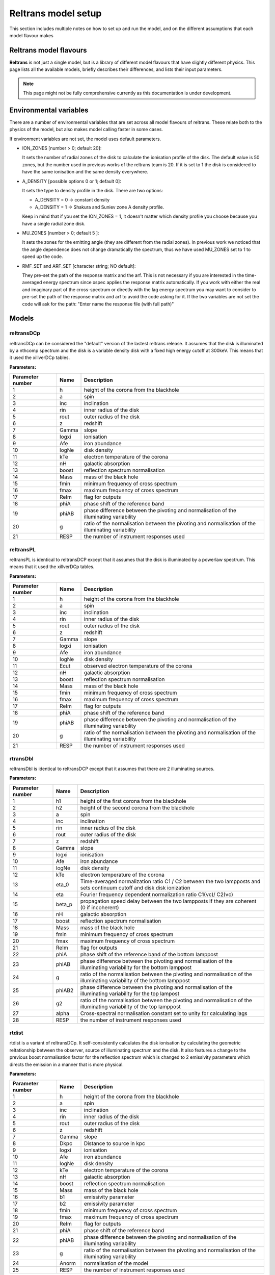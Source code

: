 Reltrans model setup
========================

This section includes multiple notes on how to set up and run the model, and on 
the different assumptions that each model flavour makes

Reltrans model flavours
-----------------------

**Reltrans** is not just a single model, but is a library of different model
flavours that have slightly different physics. This page lists all the 
available models, briefly describes their differences, and lists their input
parameters.

.. note:: 
    This page might not be fully comprehensive currently as this documentation
    is under development.
    

Environmental variables
-----------------------

There are a number of environmental variables that are set across all model 
flavours of reltrans. These relate both to the physics of the model, but also
makes model calling faster in some cases.

If environment variables are not set, the model uses default parameters. 

* ION_ZONES [number > 0; default 20]\: 

  It sets the number of radial zones of
  the disk to calculate the ionisation profile of the disk. The default value is
  50 zones, but the number used in previous works of the reltrans team is 20. If
  it is set to 1 the disk is considered to have the same ionisation and the same
  density everywhere. 

* A_DENSITY [possible options 0 or 1; default 0]: 

  It sets the type to density 
  profile in the disk. There are two options: 
  
  * A_DENSITY = 0 -> constant density
  * A_DENSITY = 1 -> Shakura and Suniev zone A density profile. 
  
  Keep in mind that if you set the ION_ZONES = 1, it doesn't matter which 
  density profile you choose because you have a single radial zone disk.

* MU_ZONES [number > 0; default 5 ]: 

  It sets the zones for the emitting angle (they are different from the radial 
  zones). In previous work we noticed that the angle dependence does not change 
  dramatically the spectrum, thus we have used MU_ZONES set to 1 to speed up the 
  code. 

* RMF_SET and ARF_SET [character string; NO default]: 

  They pre-set the path of the response matrix and the arf. 
  This is not necessary if you are interested in the time-averaged energy 
  spectrum since xspec applies the response matrix automatically. 
  If you work with either the real and imaginary part of the cross-spectrum or 
  directly with the lag energy spectrum you may want to consider to pre-set the 
  path of the response matrix and arf to avoid the code asking for it. 
  If the two variables are not set the code will ask for the path: "Enter name 
  the response file (with full path)"

Models
------

reltransDCp
^^^^^^^^^^^

reltransDCp can be considered the "default" version of the lastest reltrans 
release. It assumes that the disk is illuminated by a nthcomp spectrum and the
disk is a variable density disk with a fixed high energy cutoff at 300keV. This
means that it used the xillverDCp tables.

**Parameters:**

+------------------------+------------+-------------+
| Parameter number       | Name       | Description |
+========================+============+=============+
| 1                      | h          |height of the|
|                        |            |corona from  |
|                        |            |the blackhole|
+------------------------+------------+-------------+
| 2                      | a          | spin        |
+------------------------+------------+-------------+
| 3                      | inc        |inclination  |
+------------------------+------------+-------------+
| 4                      | rin        |inner radius |
|                        |            |of the disk  |
+------------------------+------------+-------------+
| 5                      | rout       |outer radius |
|                        |            |of the disk  |
+------------------------+------------+-------------+
| 6                      | z          |redshift     |
+------------------------+------------+-------------+
| 7                      | Gamma      |slope        |
+------------------------+------------+-------------+
| 8                      | logxi      |ionisation   |
+------------------------+------------+-------------+
| 9                      | Afe        |iron         |
|                        |            |abundance    |
+------------------------+------------+-------------+
| 10                     | logNe      |disk density |
+------------------------+------------+-------------+
| 11                     | kTe        |electron     |
|                        |            |temperature  |
|                        |            |of the corona|
+------------------------+------------+-------------+
| 12                     | nH         |galactic     |
|                        |            |absorption   |
+------------------------+------------+-------------+
| 13                     | boost      |reflection   |
|                        |            |spectrum     |
|                        |            |normalisation|
+------------------------+------------+-------------+
| 14                     | Mass       |mass of the  |
|                        |            |black hole   |
+------------------------+------------+-------------+
| 15                     | fmin       |minimum      |
|                        |            |frequency of |
|                        |            |cross        |
|                        |            |spectrum     |
+------------------------+------------+-------------+
| 16                     | fmax       |maximum      |
|                        |            |frequency of |
|                        |            |cross        |
|                        |            |spectrum     |
+------------------------+------------+-------------+
| 17                     | ReIm       |flag for     |
|                        |            |outputs      |
+------------------------+------------+-------------+
| 18                     | phiA       |phase shift  |
|                        |            |of the       |
|                        |            |reference    |
|                        |            |band         |
+------------------------+------------+-------------+
| 19                     | phiAB      |phase        |
|                        |            |difference   |
|                        |            |between the  |
|                        |            |pivoting and |
|                        |            |normalisation|
|                        |            |of the       |
|                        |            |illuminating |
|                        |            |variability  |
+------------------------+------------+-------------+
| 20                     | g          |ratio of the |
|                        |            |normalisation|
|                        |            |between the  |
|                        |            |pivoting and |
|                        |            |normalisation|
|                        |            |of the       |
|                        |            |illuminating |
|                        |            |variability  |
+------------------------+------------+-------------+
| 21                     | RESP       |the number of|
|                        |            |instrument   |
|                        |            |responses    |
|                        |            |used         |
+------------------------+------------+-------------+


reltransPL
^^^^^^^^^^^

reltransPL is identical to reltransDCP except that it assumes that the disk is 
illuminated by a powerlaw spectrum. This means that it used the xillverDCp 
tables.

**Parameters:**


+------------------------+------------+-------------+
| Parameter number       | Name       | Description |
+========================+============+=============+
| 1                      | h          |height of the|
|                        |            |corona from  |
|                        |            |the blackhole|
+------------------------+------------+-------------+
| 2                      | a          | spin        |
+------------------------+------------+-------------+
| 3                      | inc        |inclination  |
+------------------------+------------+-------------+
| 4                      | rin        |inner radius |
|                        |            |of the disk  |
+------------------------+------------+-------------+
| 5                      | rout       |outer radius |
|                        |            |of the disk  |
+------------------------+------------+-------------+
| 6                      | z          |redshift     |
+------------------------+------------+-------------+
| 7                      | Gamma      |slope        |
+------------------------+------------+-------------+
| 8                      | logxi      |ionisation   |
+------------------------+------------+-------------+
| 9                      | Afe        |iron         |
|                        |            |abundance    |
+------------------------+------------+-------------+
| 10                     | logNe      |disk density |
+------------------------+------------+-------------+
| 11                     | Ecut       |observed     |
|                        |            |electron     |
|                        |            |temperature  |
|                        |            |of the corona|
+------------------------+------------+-------------+
| 12                     | nH         |galactic     |
|                        |            |absorption   |
+------------------------+------------+-------------+
| 13                     | boost      |reflection   |
|                        |            |spectrum     |
|                        |            |normalisation|
+------------------------+------------+-------------+
| 14                     | Mass       |mass of the  |
|                        |            |black hole   |
+------------------------+------------+-------------+
| 15                     | fmin       |minimum      |
|                        |            |frequency of |
|                        |            |cross        |
|                        |            |spectrum     |
+------------------------+------------+-------------+
| 16                     | fmax       |maximum      |
|                        |            |frequency of |
|                        |            |cross        |
|                        |            |spectrum     |
+------------------------+------------+-------------+
| 17                     | ReIm       |flag for     |
|                        |            |outputs      |
+------------------------+------------+-------------+
| 18                     | phiA       |phase shift  |
|                        |            |of the       |
|                        |            |reference    |
|                        |            |band         |
+------------------------+------------+-------------+
| 19                     | phiAB      |phase        |
|                        |            |difference   |
|                        |            |between the  |
|                        |            |pivoting and |
|                        |            |normalisation|
|                        |            |of the       |
|                        |            |illuminating |
|                        |            |variability  |
+------------------------+------------+-------------+
| 20                     | g          |ratio of the |
|                        |            |normalisation|
|                        |            |between the  |
|                        |            |pivoting and |
|                        |            |normalisation|
|                        |            |of the       |
|                        |            |illuminating |
|                        |            |variability  |
+------------------------+------------+-------------+
| 21                     | RESP       |the number of|
|                        |            |instrument   |
|                        |            |responses    |
|                        |            |used         |
+------------------------+------------+-------------+


rtransDbl
^^^^^^^^^^^

reltransDbl is identical to reltransDCP except that it assumes that there are 
2 illuminating sources. 

**Parameters:**


+------------------------+------------+-----------------------------+
| Parameter number       | Name       | Description                 |
+========================+============+=============================+
| 1                      | h1         |height of the                |
|                        |            |first                        |
|                        |            |corona from                  |
|                        |            |the blackhole                |
+------------------------+------------+-----------------------------+
| 2                      | h2         |height of the                |
|                        |            |second                       |
|                        |            |corona from                  |
|                        |            |the blackhole                |
+------------------------+------------+-----------------------------+
| 3                      | a          | spin                        |
+------------------------+------------+-----------------------------+
| 4                      | inc        |inclination                  |
+------------------------+------------+-----------------------------+
| 5                      | rin        |inner radius                 |
|                        |            |of the disk                  |
+------------------------+------------+-----------------------------+
| 6                      | rout       |outer radius                 |
|                        |            |of the disk                  |
+------------------------+------------+-----------------------------+
| 7                      | z          |redshift                     |
+------------------------+------------+-----------------------------+
| 8                      | Gamma      |slope                        |
+------------------------+------------+-----------------------------+
| 9                      | logxi      |ionisation                   |
+------------------------+------------+-----------------------------+
| 10                     | Afe        |iron                         |
|                        |            |abundance                    |
+------------------------+------------+-----------------------------+
| 11                     | logNe      |disk density                 |
+------------------------+------------+-----------------------------+
| 12                     | kTe        |electron                     |
|                        |            |temperature                  |
|                        |            |of the corona                |
+------------------------+------------+-----------------------------+
| 13                     | eta_0      |Time-averaged                |
|                        |            |normalization                |
|                        |            |ratio C1 \/                  |
|                        |            |C2 between                   |
|                        |            |the two                      |
|                        |            |lampposts and                |
|                        |            |sets continuum               |
|                        |            |cutoff and disk              |
|                        |            |disk ionization              |
+------------------------+------------+-----------------------------+
| 14                     | eta        |Fourier frequency dependent  |
|                        |            |normalization ratio C1(νc)\/ |
|                        |            |C2(νc)                       |
+------------------------+------------+-----------------------------+
| 15                     | beta_p     |propagation speed delay      |
|                        |            |between the two lampposts if |
|                        |            |they are coherent (0 if      |
|                        |            |incoherent)                  |
+------------------------+------------+-----------------------------+
| 16                     | nH         |galactic                     |
|                        |            |absorption                   |
+------------------------+------------+-----------------------------+
| 17                     | boost      |reflection                   |
|                        |            |spectrum                     |
|                        |            |normalisation                |
+------------------------+------------+-----------------------------+
| 18                     | Mass       |mass of the                  |
|                        |            |black hole                   |
+------------------------+------------+-----------------------------+
| 19                     | fmin       |minimum                      |
|                        |            |frequency of                 |
|                        |            |cross                        |
|                        |            |spectrum                     |
+------------------------+------------+-----------------------------+
| 20                     | fmax       |maximum                      |
|                        |            |frequency of                 |
|                        |            |cross                        |
|                        |            |spectrum                     |
+------------------------+------------+-----------------------------+
| 21                     | ReIm       |flag for                     |
|                        |            |outputs                      |
+------------------------+------------+-----------------------------+
| 22                     | phiA       |phase shift                  |
|                        |            |of the                       |
|                        |            |reference                    |
|                        |            |band of the bottom lamppost  |
+------------------------+------------+-----------------------------+
| 23                     | phiAB      |phase difference             |
|                        |            |between the pivoting and     |
|                        |            |normalisation of the         |
|                        |            |illuminating variability     |
|                        |            |for the bottom lamppost      |
+------------------------+------------+-----------------------------+
| 24                     | g          |ratio of the normalisation   |
|                        |            |between the pivoting and     |
|                        |            |normalisation of the         |
|                        |            |illuminating variability     |
|                        |            |of the bottom lamppost       |
+------------------------+------------+-----------------------------+
| 25                     | phiAB2     |phase difference             |
|                        |            |between the pivoting and     |
|                        |            |normalisation of the         |
|                        |            |illuminating variability     |
|                        |            |for the top lampost          |
+------------------------+------------+-----------------------------+
| 26                     | g2         |ratio of the normalisation   |
|                        |            |between the pivoting and     |
|                        |            |normalisation of the         |
|                        |            |illuminating variability     |
|                        |            |of the top lamppost          |
+------------------------+------------+-----------------------------+
| 27                     | alpha      |Cross-spectral               |
|                        |            |normalisation                |
|                        |            |constant                     |
|                        |            |set to unity                 |
|                        |            |for                          |
|                        |            |calculating                  |
|                        |            |lags                         |
+------------------------+------------+-----------------------------+
| 28                     | RESP       |the number of                |
|                        |            |instrument                   |
|                        |            |responses                    |
|                        |            |used                         |
+------------------------+------------+-----------------------------+


rtdist
^^^^^^^^^^^

rtdist is a variant of reltransDCp. It self-consistently calculates the disk
ionisation by calculating the geometric reltationship between the observer,
source of illuminating spectrum and the disk. It also features a change to
the previous boost normalisation factor for the reflection spectrum which is 
changed to 2 emissivity parameters which directs the emission in a 
manner that is more physical.

**Parameters:**

+------------------------+------------+-------------+
| Parameter number       | Name       | Description |
+========================+============+=============+
| 1                      | h          |height of the|
|                        |            |corona from  |
|                        |            |the blackhole|
+------------------------+------------+-------------+
| 2                      | a          | spin        |
+------------------------+------------+-------------+
| 3                      | inc        |inclination  |
+------------------------+------------+-------------+
| 4                      | rin        |inner radius |
|                        |            |of the disk  |
+------------------------+------------+-------------+
| 5                      | rout       |outer radius |
|                        |            |of the disk  |
+------------------------+------------+-------------+
| 6                      | z          |redshift     |
+------------------------+------------+-------------+
| 7                      | Gamma      |slope        |
+------------------------+------------+-------------+
| 8                      | Dkpc       |Distance to  |
|                        |            |source in kpc|
+------------------------+------------+-------------+
| 9                      | logxi      |ionisation   |
+------------------------+------------+-------------+
| 10                     | Afe        |iron         |
|                        |            |abundance    |
+------------------------+------------+-------------+
| 11                     | logNe      |disk density |
+------------------------+------------+-------------+
| 12                     | kTe        |electron     |
|                        |            |temperature  |
|                        |            |of the corona|
+------------------------+------------+-------------+
| 13                     | nH         |galactic     |
|                        |            |absorption   |
+------------------------+------------+-------------+
| 14                     | boost      |reflection   |
|                        |            |spectrum     |
|                        |            |normalisation|
+------------------------+------------+-------------+
| 15                     | Mass       |mass of the  |
|                        |            |black hole   |
+------------------------+------------+-------------+
| 16                     | b1         |emissivity   |
|                        |            |parameter    |
+------------------------+------------+-------------+
| 17                     | b2         |emissivity   |
|                        |            |parameter    |
+------------------------+------------+-------------+
| 18                     | fmin       |minimum      |
|                        |            |frequency of |
|                        |            |cross        |
|                        |            |spectrum     |
+------------------------+------------+-------------+
| 19                     | fmax       |maximum      |
|                        |            |frequency of |
|                        |            |cross        |
|                        |            |spectrum     |
+------------------------+------------+-------------+
| 20                     | ReIm       |flag for     |
|                        |            |outputs      |
+------------------------+------------+-------------+
| 21                     | phiA       |phase shift  |
|                        |            |of the       |
|                        |            |reference    |
|                        |            |band         |
+------------------------+------------+-------------+
| 22                     | phiAB      |phase        |
|                        |            |difference   |
|                        |            |between the  |
|                        |            |pivoting and |
|                        |            |normalisation|
|                        |            |of the       |
|                        |            |illuminating |
|                        |            |variability  |
+------------------------+------------+-------------+
| 23                     | g          |ratio of the |
|                        |            |normalisation|
|                        |            |between the  |
|                        |            |pivoting and |
|                        |            |normalisation|
|                        |            |of the       |
|                        |            |illuminating |
|                        |            |variability  |
+------------------------+------------+-------------+
| 24                     | Anorm      |normalisation|
|                        |            |of the model |
+------------------------+------------+-------------+
| 25                     | RESP       |the number of|
|                        |            |instrument   |
|                        |            |responses    |
|                        |            |used         |
+------------------------+------------+-------------+


Simulators
-----------

We also include a number of simulators for the different reltrans model
flavours. These are explicitly for simulating the timing products that reltrans
computes. This results in additional coherence, rms variability and time
exposure parameters. See :ref: 'environment'. There is no simulator for the 
reltransPL.

simrelt
^^^^^^^

simrelt is the simulator for the reltransDCp model. 

**Parameters:**

+------------------------+------------+-------------+
| Parameter number       | Name       | Description |
+========================+============+=============+
| 1                      | h          |height of the|
|                        |            |corona from  |
|                        |            |the blackhole|
+------------------------+------------+-------------+
| 2                      | a          | spin        |
+------------------------+------------+-------------+
| 3                      | inc        |inclination  |
+------------------------+------------+-------------+
| 4                      | rin        |inner radius |
|                        |            |of the disk  |
+------------------------+------------+-------------+
| 5                      | rout       |outer radius |
|                        |            |of the disk  |
+------------------------+------------+-------------+
| 6                      | z          |redshift     |
+------------------------+------------+-------------+
| 7                      | Gamma      |slope        |
+------------------------+------------+-------------+
| 8                      | logxi      |ionisation   |
+------------------------+------------+-------------+
| 9                      | Afe        |iron         |
|                        |            |abundance    |
+------------------------+------------+-------------+
| 10                     | logNe      |disk density |
+------------------------+------------+-------------+
| 11                     | kTe        |electron     |
|                        |            |temperature  |
|                        |            |of the corona|
+------------------------+------------+-------------+
| 12                     | nH         |galactic     |
|                        |            |absorption   |
+------------------------+------------+-------------+
| 13                     | boost      |reflection   |
|                        |            |spectrum     |
|                        |            |normalisation|
+------------------------+------------+-------------+
| 14                     | Mass       |mass of the  |
|                        |            |black hole   |
+------------------------+------------+-------------+
| 15                     | fmin       |minimum      |
|                        |            |frequency of |
|                        |            |cross        |
|                        |            |spectrum     |
+------------------------+------------+-------------+
| 16                     | fmax       |maximum      |
|                        |            |frequency of |
|                        |            |cross        |
|                        |            |spectrum     |
+------------------------+------------+-------------+
| 17                     | coh2       |coherence of |
|                        |            |the simulated|
|                        |            |signal       |
+------------------------+------------+-------------+
| 18                     | phiA       |phase shift  |
|                        |            |of the       |
|                        |            |reference    |
|                        |            |band         |
+------------------------+------------+-------------+
| 19                     | phiAB      |phase        |
|                        |            |difference   |
|                        |            |between the  |
|                        |            |pivoting and |
|                        |            |normalisation|
|                        |            |of the       |
|                        |            |illuminating |
|                        |            |variability  |
+------------------------+------------+-------------+
| 20                     | g          |ratio of the |
|                        |            |normalisation|
|                        |            |between the  |
|                        |            |pivoting and |
|                        |            |normalisation|
|                        |            |of the       |
|                        |            |illuminating |
|                        |            |variability  |
+------------------------+------------+-------------+
| 21                     | Anorm      |assumed flux |
|                        |            |normalisation|
|                        |            |of the model |
+------------------------+------------+-------------+
| 22                     | Texp       |exposure time|
|                        |            |of           |
|                        |            |observation  |
+------------------------+------------+-------------+
| 23                     | pow        |power        |
|                        |            |averaged over|
|                        |            |simulated    |
|                        |            |frequency    |
|                        |            |range        |
+------------------------+------------+-------------+
| 24                     | RESP       |the number of|
|                        |            |instrument   |
|                        |            |responses    |
|                        |            |used         |
+------------------------+------------+-------------+

simrtdbl
^^^^^^^^^^^

simrtdbl is the simulator for reltransDbl. 

**Parameters:**


+------------------------+------------+-----------------------------+
| Parameter number       | Name       | Description                 |
+========================+============+=============================+
| 1                      | h1         |height of the                |
|                        |            |first                        |
|                        |            |corona from                  |
|                        |            |the blackhole                |
+------------------------+------------+-----------------------------+
| 2                      | h2         |height of the                |
|                        |            |second                       |
|                        |            |corona from                  |
|                        |            |the blackhole                |
+------------------------+------------+-----------------------------+
| 3                      | a          | spin                        |
+------------------------+------------+-----------------------------+
| 4                      | inc        |inclination                  |
+------------------------+------------+-----------------------------+
| 5                      | rin        |inner radius                 |
|                        |            |of the disk                  |
+------------------------+------------+-----------------------------+
| 6                      | rout       |outer radius                 |
|                        |            |of the disk                  |
+------------------------+------------+-----------------------------+
| 7                      | z          |redshift                     |
+------------------------+------------+-----------------------------+
| 8                      | Gamma      |slope                        |
+------------------------+------------+-----------------------------+
| 9                      | logxi      |ionisation                   |
+------------------------+------------+-----------------------------+
| 10                     | Afe        |iron                         |
|                        |            |abundance                    |
+------------------------+------------+-----------------------------+
| 11                     | logNe      |disk density                 |
+------------------------+------------+-----------------------------+
| 12                     | kTe        |electron                     |
|                        |            |temperature                  |
|                        |            |of the corona                |
+------------------------+------------+-----------------------------+
| 13                     | eta_0      |Time-averaged                |
|                        |            |normalization                |
|                        |            |ratio C1 \/                  |
|                        |            |C2 between                   |
|                        |            |the two                      |
|                        |            |lampposts and                |
|                        |            |sets continuum               |
|                        |            |cutoff and disk              |
|                        |            |disk ionization              |
+------------------------+------------+-----------------------------+
| 14                     | eta        |Fourier frequency dependent  |
|                        |            |normalization ratio C1(νc)\/ |
|                        |            |C2(νc)                       |
+------------------------+------------+-----------------------------+
| 15                     | nH         |galactic                     |
|                        |            |absorption                   |
+------------------------+------------+-----------------------------+
| 16                     | boost      |reflection                   |
|                        |            |spectrum                     |
|                        |            |normalisation                |
+------------------------+------------+-----------------------------+
| 17                     | Mass       |mass of the                  |
|                        |            |black hole                   |
+------------------------+------------+-----------------------------+
| 18                     | fmin       |minimum                      |
|                        |            |frequency of                 |
|                        |            |cross                        |
|                        |            |spectrum                     |
+------------------------+------------+-----------------------------+
| 19                     | fmax       |maximum                      |
|                        |            |frequency of                 |
|                        |            |cross                        |
|                        |            |spectrum                     |
+------------------------+------------+-----------------------------+
| 20                     | coh2       |coherence of the simulated   |
|                        |            |signal                       |
+------------------------+------------+-----------------------------+
| 21                     | phiA       |phase shift                  |
|                        |            |of the                       |
|                        |            |reference                    |
|                        |            |band of the bottom lamppost  |
+------------------------+------------+-----------------------------+
| 22                     | phiAB      |phase difference             |
|                        |            |between the pivoting and     |
|                        |            |normalisation of the         |
|                        |            |illuminating variability     |
|                        |            |for the bottom lamppost      |
+------------------------+------------+-----------------------------+
| 23                     | g          |ratio of the normalisation   |
|                        |            |between the pivoting and     |
|                        |            |normalisation of the         |
|                        |            |illuminating variability     |
|                        |            |of the bottom lamppost       |
+------------------------+------------+-----------------------------+
| 24                     | phiAB2     |phase difference             |
|                        |            |between the pivoting and     |
|                        |            |normalisation of the         |
|                        |            |illuminating variability     |
|                        |            |for the top lampost          |
+------------------------+------------+-----------------------------+
| 25                     | g2         |ratio of the normalisation   |
|                        |            |between the pivoting and     |
|                        |            |normalisation of the         |
|                        |            |illuminating variability     |
|                        |            |of the top lamppost          |
+------------------------+------------+-----------------------------+
| 26                     | Texp       |exposure time of observation |
+------------------------+------------+-----------------------------+
| 27                     | pow        |power averaged over simulated|
|                        |            |frequency range              |
+------------------------+------------+-----------------------------+
| 28                     | RESP       |the number of                |
|                        |            |instrument                   |
|                        |            |responses                    |
|                        |            |used                         |
+------------------------+------------+-----------------------------+

simrtdist
^^^^^^^^^^^

simrtdist is the simulator for rtdist.

**Parameters:**

+------------------------+------------+-------------+
| Parameter number       | Name       | Description |
+========================+============+=============+
| 1                      | h          |height of the|
|                        |            |corona from  |
|                        |            |the blackhole|
+------------------------+------------+-------------+
| 2                      | a          | spin        |
+------------------------+------------+-------------+
| 3                      | inc        |inclination  |
+------------------------+------------+-------------+
| 4                      | rin        |inner radius |
|                        |            |of the disk  |
+------------------------+------------+-------------+
| 5                      | rout       |outer radius |
|                        |            |of the disk  |
+------------------------+------------+-------------+
| 6                      | z          |redshift     |
+------------------------+------------+-------------+
| 7                      | Gamma      |slope        |
+------------------------+------------+-------------+
| 8                      | Dkpc       |Distance to  |
|                        |            |source in kpc|
+------------------------+------------+-------------+
| 9                      | logxi      |ionisation   |
+------------------------+------------+-------------+
| 10                     | Afe        |iron         |
|                        |            |abundance    |
+------------------------+------------+-------------+
| 11                     | logNe      |disk density |
+------------------------+------------+-------------+
| 12                     | kTe        |electron     |
|                        |            |temperature  |
|                        |            |of the corona|
+------------------------+------------+-------------+
| 13                     | nH         |galactic     |
|                        |            |absorption   |
+------------------------+------------+-------------+
| 14                     | boost      |reflection   |
|                        |            |spectrum     |
|                        |            |normalisation|
+------------------------+------------+-------------+
| 15                     | Mass       |mass of the  |
|                        |            |black hole   |
+------------------------+------------+-------------+
| 16                     | b1         |emissivity   |
|                        |            |parameter    |
+------------------------+------------+-------------+
| 17                     | b2         |emissivity   |
|                        |            |parameter    |
+------------------------+------------+-------------+
| 18                     | fmin       |minimum      |
|                        |            |frequency of |
|                        |            |cross        |
|                        |            |spectrum     |
+------------------------+------------+-------------+
| 19                     | fmax       |maximum      |
|                        |            |frequency of |
|                        |            |cross        |
|                        |            |spectrum     |
+------------------------+------------+-------------+
| 17                     | coh2       |coherence of |
|                        |            |the simulated|
|                        |            |signal       |
+------------------------+------------+-------------+
| 20                     | ReIm       |flag for     |
|                        |            |outputs      |
+------------------------+------------+-------------+
| 21                     | phiA       |phase shift  |
|                        |            |of the       |
|                        |            |reference    |
|                        |            |band         |
+------------------------+------------+-------------+
| 22                     | phiAB      |phase        |
|                        |            |difference   |
|                        |            |between the  |
|                        |            |pivoting and |
|                        |            |normalisation|
|                        |            |of the       |
|                        |            |illuminating |
|                        |            |variability  |
+------------------------+------------+-------------+
| 23                     | g          |ratio of the |
|                        |            |normalisation|
|                        |            |between the  |
|                        |            |pivoting and |
|                        |            |normalisation|
|                        |            |of the       |
|                        |            |illuminating |
|                        |            |variability  |
+------------------------+------------+-------------+
| 24                     | Anorm      |assumed flux |
|                        |            |normalisation|
|                        |            |of the model |
+------------------------+------------+-------------+
| 25                     | Texp       |exposure time|
|                        |            |of           |
|                        |            |observation  |
+------------------------+------------+-------------+
| 26                     | pow        |power        |
|                        |            |averaged over|
|                        |            |simulated    |
|                        |            |frequency    |
|                        |            |range        |
+------------------------+------------+-------------+
| 27                     | RESP       |the number of|
|                        |            |instrument   |
|                        |            |responses    |
|                        |            |used         |
+------------------------+------------+-------------+